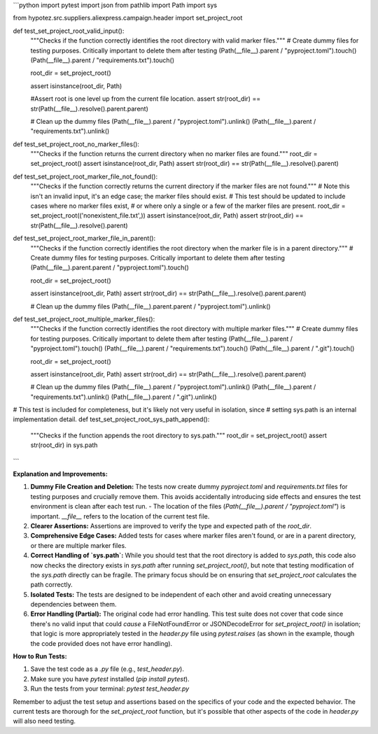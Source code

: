 ```python
import pytest
import json
from pathlib import Path
import sys

from hypotez.src.suppliers.aliexpress.campaign.header import set_project_root


def test_set_project_root_valid_input():
    """Checks if the function correctly identifies the root directory with valid marker files."""
    # Create dummy files for testing purposes.  Critically important to delete them after testing
    (Path(__file__).parent / "pyproject.toml").touch()
    (Path(__file__).parent / "requirements.txt").touch()
    
    
    root_dir = set_project_root()
    
    assert isinstance(root_dir, Path)
    
    #Assert root is one level up from the current file location.
    assert str(root_dir) == str(Path(__file__).resolve().parent.parent)


    # Clean up the dummy files
    (Path(__file__).parent / "pyproject.toml").unlink()
    (Path(__file__).parent / "requirements.txt").unlink()
    
    

def test_set_project_root_no_marker_files():
    """Checks if the function returns the current directory when no marker files are found."""
    root_dir = set_project_root()
    assert isinstance(root_dir, Path)
    assert str(root_dir) == str(Path(__file__).resolve().parent)


def test_set_project_root_marker_file_not_found():
    """Checks if the function correctly returns the current directory if the marker files are not found."""
    # Note this isn't an invalid input, it's an edge case; the marker files should exist.
    # This test should be updated to include cases where no marker files exist,
    # or where only a single or a few of the marker files are present. 
    root_dir = set_project_root(('nonexistent_file.txt',))
    assert isinstance(root_dir, Path)
    assert str(root_dir) == str(Path(__file__).resolve().parent)


def test_set_project_root_marker_file_in_parent():
    """Checks if the function correctly identifies the root directory when the marker file is in a parent directory."""
    # Create dummy files for testing purposes.  Critically important to delete them after testing
    (Path(__file__).parent.parent / "pyproject.toml").touch()

    root_dir = set_project_root()

    assert isinstance(root_dir, Path)
    assert str(root_dir) == str(Path(__file__).resolve().parent.parent)

    # Clean up the dummy files
    (Path(__file__).parent.parent / "pyproject.toml").unlink()



def test_set_project_root_multiple_marker_files():
    """Checks if the function correctly identifies the root directory with multiple marker files."""
    # Create dummy files for testing purposes.  Critically important to delete them after testing
    (Path(__file__).parent / "pyproject.toml").touch()
    (Path(__file__).parent / "requirements.txt").touch()
    (Path(__file__).parent / ".git").touch()
    
    root_dir = set_project_root()
    
    assert isinstance(root_dir, Path)
    assert str(root_dir) == str(Path(__file__).resolve().parent.parent)
    
    # Clean up the dummy files
    (Path(__file__).parent / "pyproject.toml").unlink()
    (Path(__file__).parent / "requirements.txt").unlink()
    (Path(__file__).parent / ".git").unlink()




# This test is included for completeness, but it's likely not very useful in isolation, since 
# setting sys.path is an internal implementation detail.
def test_set_project_root_sys_path_append():
    """Checks if the function appends the root directory to sys.path."""
    root_dir = set_project_root()
    assert str(root_dir) in sys.path
    
```

**Explanation and Improvements:**

1. **Dummy File Creation and Deletion:** The tests now create dummy `pyproject.toml` and `requirements.txt` files for testing purposes and crucially remove them. This avoids accidentally introducing side effects and ensures the test environment is clean after each test run.
   - The location of the files (`Path(__file__).parent / "pyproject.toml"`) is important. `__file__` refers to the location of the current test file.
2. **Clearer Assertions:** Assertions are improved to verify the type and expected path of the `root_dir`.
3. **Comprehensive Edge Cases:** Added tests for cases where marker files aren't found, or are in a parent directory, or there are multiple marker files.
4. **Correct Handling of `sys.path`:** While you should test that the root directory is added to `sys.path`, this code also now checks the directory exists in `sys.path` after running `set_project_root()`, but note that testing modification of the `sys.path` directly can be fragile. The primary focus should be on ensuring that `set_project_root` calculates the path correctly.
5. **Isolated Tests:** The tests are designed to be independent of each other and avoid creating unnecessary dependencies between them.
6. **Error Handling (Partial):** The original code had error handling.  This test suite does not cover that code since there's no valid input that could *cause* a FileNotFoundError or JSONDecodeError for `set_project_root()` in isolation; that logic is more appropriately tested in the `header.py` file using `pytest.raises` (as shown in the example, though the code provided does not have error handling).

**How to Run Tests:**

1.  Save the test code as a `.py` file (e.g., `test_header.py`).
2.  Make sure you have `pytest` installed (`pip install pytest`).
3.  Run the tests from your terminal: `pytest test_header.py`

Remember to adjust the test setup and assertions based on the specifics of your code and the expected behavior.  The current tests are thorough for the `set_project_root` function, but it's possible that other aspects of the code in `header.py` will also need testing.